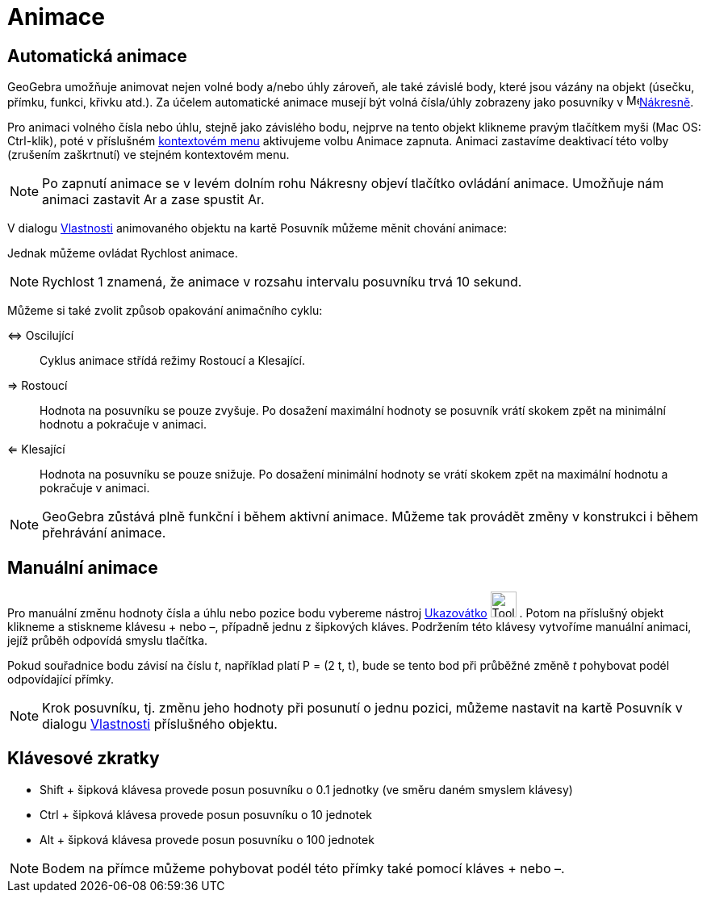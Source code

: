 = Animace
:page-en: Animation
ifdef::env-github[:imagesdir: /cs/modules/ROOT/assets/images]

== Automatická animace

GeoGebra umožňuje animovat nejen volné body a/nebo úhly zároveň, ale také závislé body, které jsou vázány na objekt
(úsečku, přímku, funkci, křivku atd.). Za účelem automatické animace musejí být volná čísla/úhly zobrazeny jako
posuvníky v image:16px-Menu_view_graphics.svg.png[Menu view graphics.svg,width=16,height=16]xref:/Nákresna.adoc[Nákresně].

Pro animaci volného čísla nebo úhlu, stejně jako závislého bodu, nejprve na tento objekt klikneme pravým tlačítkem myši
(Mac OS: Ctrl-klik), poté v příslušném xref:/Kontextové_menu.adoc[kontextovém menu] aktivujeme volbu Animace zapnuta.
Animaci zastavíme deaktivací této volby (zrušením zaškrtnutí) ve stejném kontextovém menu.

[NOTE]
====

Po zapnutí animace se v levém dolním rohu Nákresny objeví tlačítko ovládání animace. Umožňuje nám animaci zastavit
image:Animate_Pause.png[Animate Pause.png,width=16,height=16] a zase spustit image:Animate_Play.png[Animate
Play.png,width=16,height=16].

====

V dialogu xref:/Dialog_Vlastnosti.adoc[Vlastnosti] animovaného objektu na kartě Posuvník můžeme měnit chování animace:

Jednak můžeme ovládat Rychlost animace.

[NOTE]
====

Rychlost 1 znamená, že animace v rozsahu intervalu posuvníku trvá 10 sekund.

====

Můžeme si také zvolit způsob opakování animačního cyklu:

⇔ Oscilující::
  Cyklus animace střídá režimy Rostoucí a Klesající.
⇒ Rostoucí::
  Hodnota na posuvníku se pouze zvyšuje. Po dosažení maximální hodnoty se posuvník vrátí skokem zpět na minimální
  hodnotu a pokračuje v animaci.
⇐ Klesající::
  Hodnota na posuvníku se pouze snižuje. Po dosažení minimální hodnoty se vrátí skokem zpět na maximální hodnotu a
  pokračuje v animaci.

[NOTE]
====

GeoGebra zůstává plně funkční i během aktivní animace. Můžeme tak provádět změny v konstrukci i během přehrávání
animace.

====

== Manuální animace

Pro manuální změnu hodnoty čísla a úhlu nebo pozice bodu vybereme nástroj xref:/tools/Ukazovátko.adoc[Ukazovátko]
image:Tool_Move.gif[Tool Move.gif,width=32,height=32] . Potom na příslušný objekt klikneme a stiskneme klávesu + nebo –,
případně jednu z šipkových kláves. Podržením této klávesy vytvoříme manuální animaci, jejíž průběh odpovídá smyslu
tlačítka.

[EXAMPLE]
====

Pokud souřadnice bodu závisí na číslu _t_, například platí P = (2 t, t), bude se tento bod při průběžné změně _t_
pohybovat podél odpovídající přímky.

====

[NOTE]
====

Krok posuvníku, tj. změnu jeho hodnoty při posunutí o jednu pozici, můžeme nastavit na kartě Posuvník v dialogu
xref:/Dialog_Vlastnosti.adoc[Vlastnosti] příslušného objektu.

====

== Klávesové zkratky

* Shift + šipková klávesa provede posun posuvníku o 0.1 jednotky (ve směru daném smyslem klávesy)
* Ctrl + šipková klávesa provede posun posuvníku o 10 jednotek
* Alt + šipková klávesa provede posun posuvníku o 100 jednotek

[NOTE]
====

Bodem na přímce můžeme pohybovat podél této přímky také pomocí kláves + nebo –.

====

